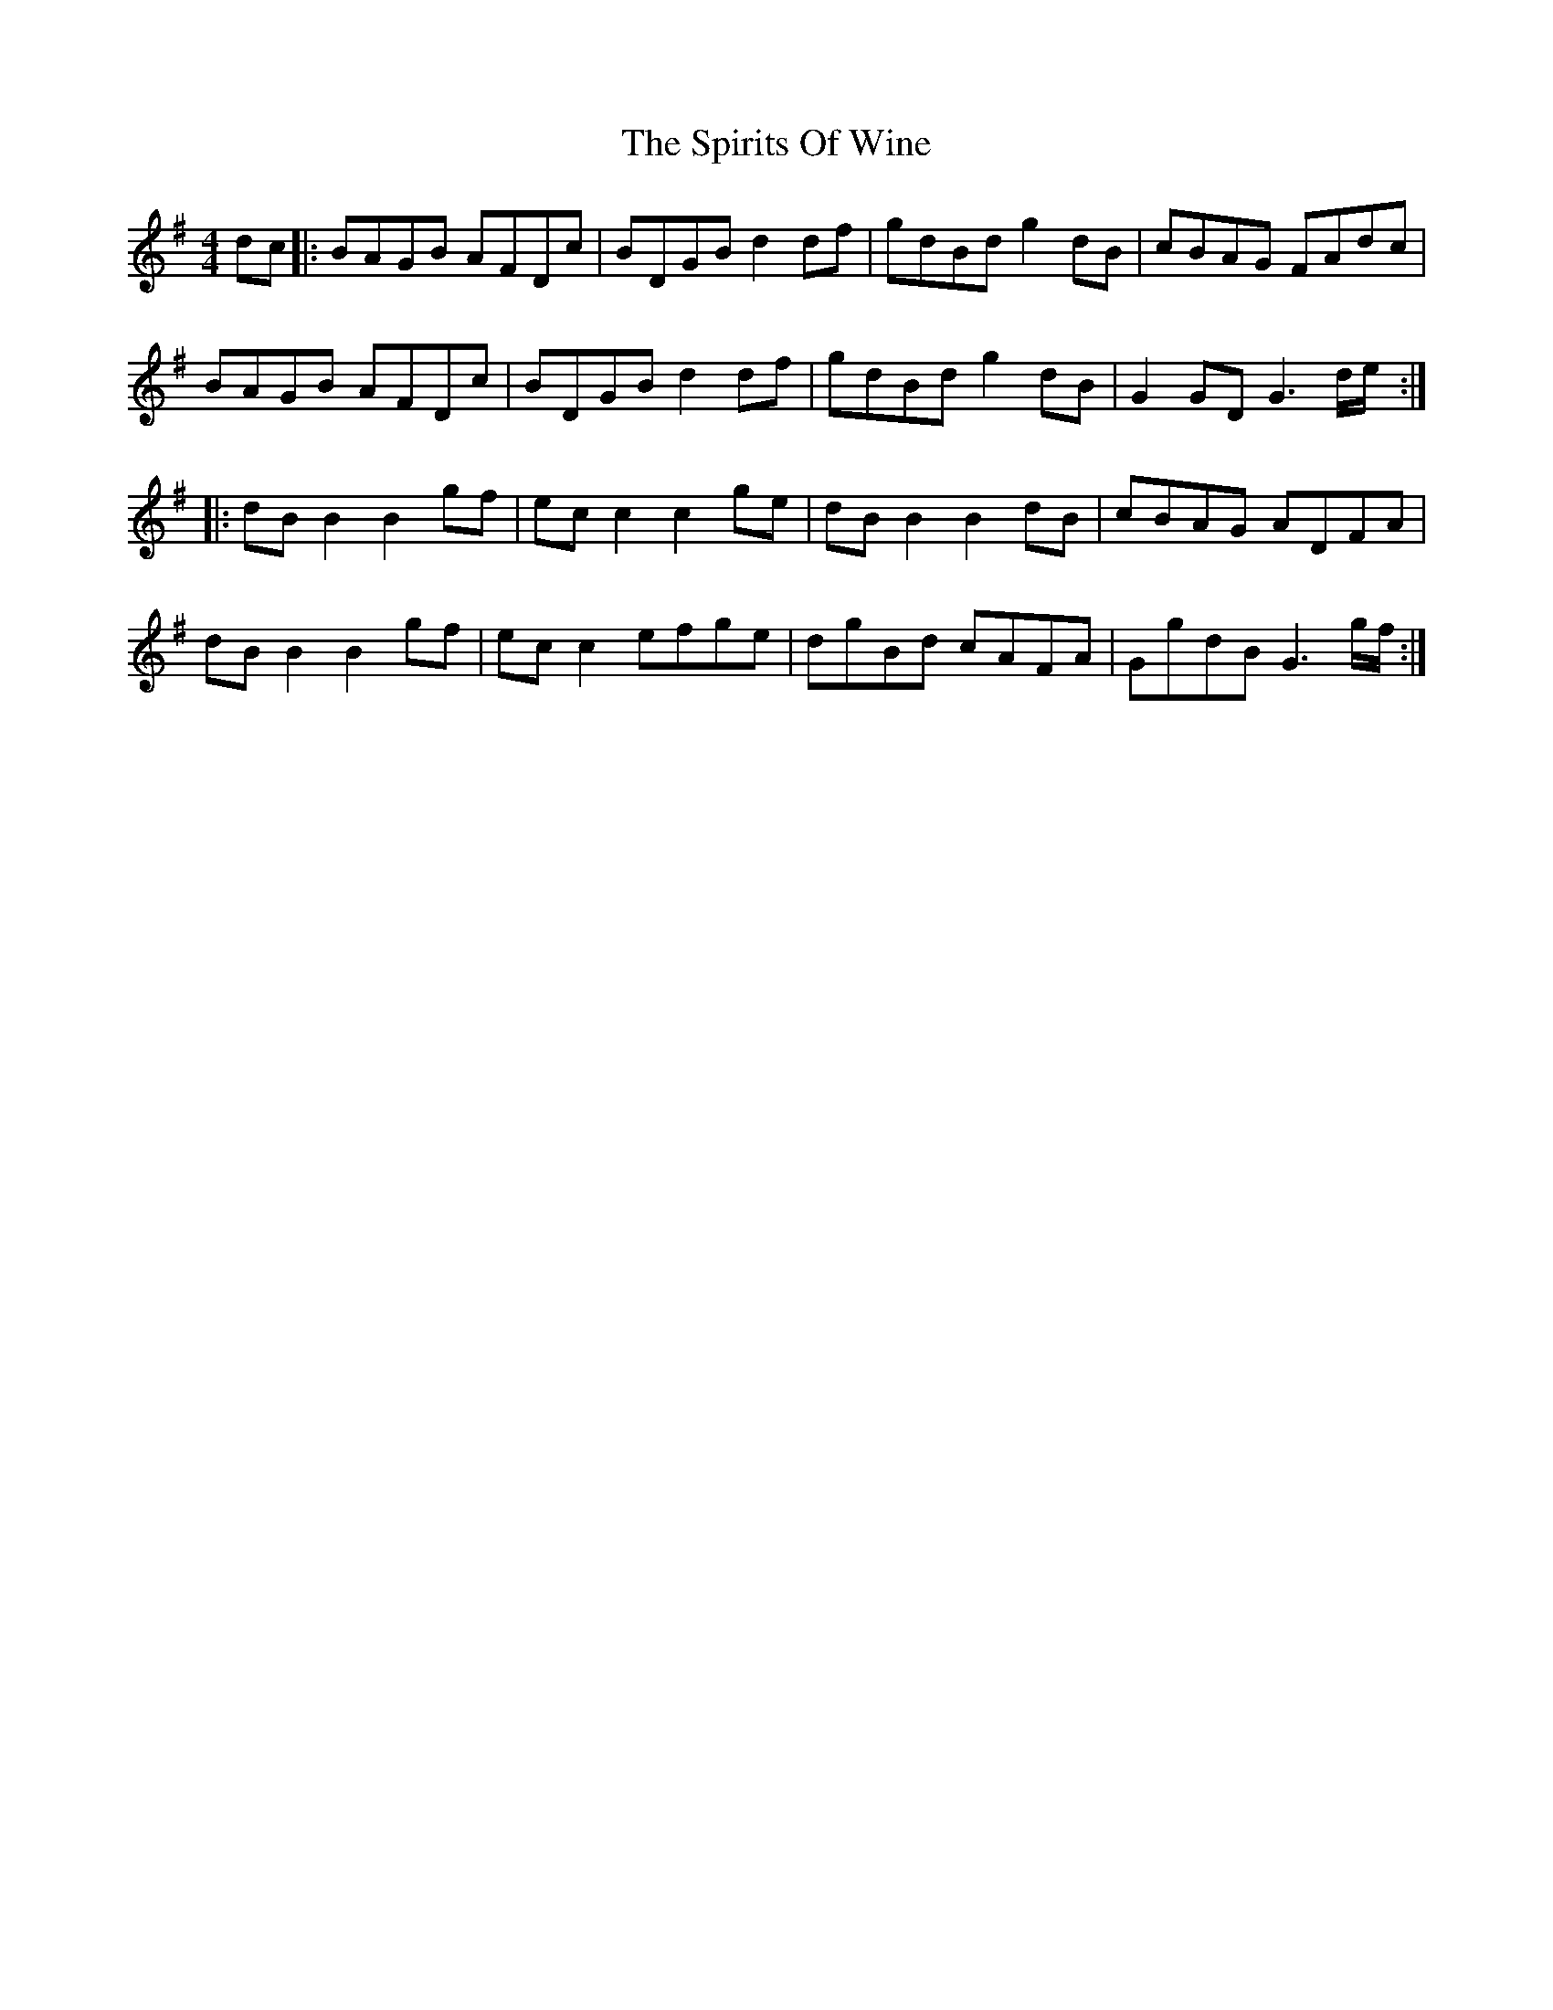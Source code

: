 X: 38074
T: Spirits Of Wine, The
R: reel
M: 4/4
K: Gmajor
dc|:BAGB AFDc|BDGB d2df|gdBd g2dB|cBAG FAdc|
BAGB AFDc|BDGB d2df|gdBd g2dB|G2GD G3d/e/:|
|:dBB2 B2gf|ecc2 c2ge|dBB2 B2dB|cBAG ADFA|
dBB2 B2gf|ecc2 efge|dgBd cAFA|GgdB G3g/f/:|

